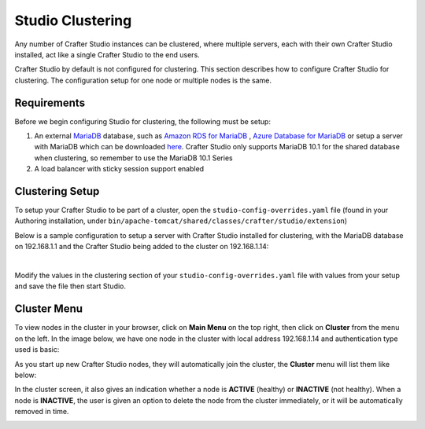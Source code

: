 .. index:: Clustering

.. _clustering:

=================
Studio Clustering
=================

Any number of Crafter Studio instances can be clustered, where multiple servers, each with their own Crafter Studio installed, act like a single Crafter Studio to the end users.

Crafter Studio by default is not configured for clustering.  This section describes how to configure Crafter Studio for clustering.  The configuration setup for one node or multiple nodes is the same.


.. image:: /_static/images/system-admin/studio-cluster.png
    :alt: Crafter CMS Authoring Clustering
    :width: 100%
    :align: center


------------
Requirements
------------

Before we begin configuring Studio for clustering, the following must be setup:

#. An external `MariaDB <https://mariadb.org/>`_ database, such as `Amazon RDS for MariaDB <https://aws.amazon.com/rds/mariadb>`_ , `Azure Database for MariaDB <https://azure.microsoft.com/en-us/services/mariadb/>`_ or setup a server with MariaDB which can be downloaded `here <https://downloads.mariadb.org/>`_.  Crafter Studio only supports MariaDB 10.1 for the shared database when clustering, so remember to use the MariaDB 10.1 Series
#. A load balancer with sticky session support enabled

----------------
Clustering Setup
----------------

To setup your Crafter Studio to be part of a cluster, open the ``studio-config-overrides.yaml`` file (found in your Authoring installation, under ``bin/apache-tomcat/shared/classes/crafter/studio/extension``)

Below is a sample configuration to setup a server with Crafter Studio installed for clustering, with the MariaDB database on 192.168.1.1 and the Crafter Studio being added to the cluster on 192.168.1.14:

.. code-block:: yaml
    :caption: bin/apache-tomcat/shared/classes/crafter/studio/extension/studio-config-override.yaml
    :linenos:

    ##################################################
    ##                 Clustering                   ##
    ##################################################
    # Clustering requires an external (not embedded) database, configure it below
    # External MariaDB database connection string
    studio.db.url: jdbc:mariadb://192.168.1.1:3306/crafter?user=crafter&password=crafter
    # External MariaDB database connection string used to initialize database
    # If using a database with an already created schema and user (like AWS RDS):
    # studio.db.initializer.url: jdbc:mariadb://192.168.1.1:3306/crafter?user=USER&password=PASS
    # If using a an empty database with root access to it:
    studio.db.initializer.url: jdbc:mariadb://192.168.1.1:3306?user=root&password=

    # Cluster Syncers
    # Sandbox Sync Job interval which is how often to sync the work-area in msec
    studio.clustering.sandboxSyncJob.interval: 2000
    # Published Sync Job interval which is how often to sync the published repos
    studio.clustering.publishedSyncJob.interval: 60000
    # Cluster member after heartbeat stale for amount of minutes will be declared inactive
    studio.clustering.heartbeatStale.timeLimit: 5
    # Cluster member after being inactive for amount of minutes will be removed from cluster
    studio.clustering.inactivity.timeLimit: 5

    # Cluster member registration, this registers *this* server into the pool
    # Cluster node registration data, remember to uncomment the next line
    studio.clustering.node.registration:
    #  this server's local address (reachable to other cluster members)
      localAddress: 192.168.1.14
    #  authentication type to access this server's local repository
    #  possible values
    #   - none (no authentication needed)
    #   - basic (username/password authentication)
    #   - key (ssh authentication)
      authenticationType: basic
    #  username to access this server's local repository
      username: user
    #  password to access this server's local repository
      password: SuperSecurePassword
    #  private key to access this server's local repository (multiline string)
    #  privateKey: |
    #    -----BEGIN PRIVATE KEY-----
    #    privateKey
    #    -----END PRIVATE KEY-----

|

Modify the values in the clustering section of your ``studio-config-overrides.yaml`` file with values from your setup and save the file then start Studio.

------------
Cluster Menu
------------

To view nodes in the cluster in your browser, click on **Main Menu** on the top right, then click on **Cluster** from the menu on the left.  In the image below, we have one node in the cluster with local address 192.168.1.14 and authentication type used is basic:

.. image:: /_static/images/system-admin/studio-cluster-1node.png
    :alt: Crafter CMS Authoring Cluster with One Node
    :width: 100%
    :align: center

As you start up new Crafter Studio nodes, they will automatically join the cluster, the **Cluster** menu will list them like below:

.. image:: /_static/images/system-admin/studio-cluster-2node.png
    :alt: Crafter CMS Authoring Cluster with Two Node
    :width: 100%
    :align: center

In the cluster screen, it also gives an indication whether a node is **ACTIVE** (healthy) or **INACTIVE** (not healthy).  When a node is **INACTIVE**, the user is given an option to delete the node from the cluster immediately, or it will be automatically removed in time.

.. image:: /_static/images/system-admin/studio-cluster-inactive-node.png
    :alt: Crafter CMS Authoring Cluster with an Inactive Node
    :width: 100%
    :align: center
